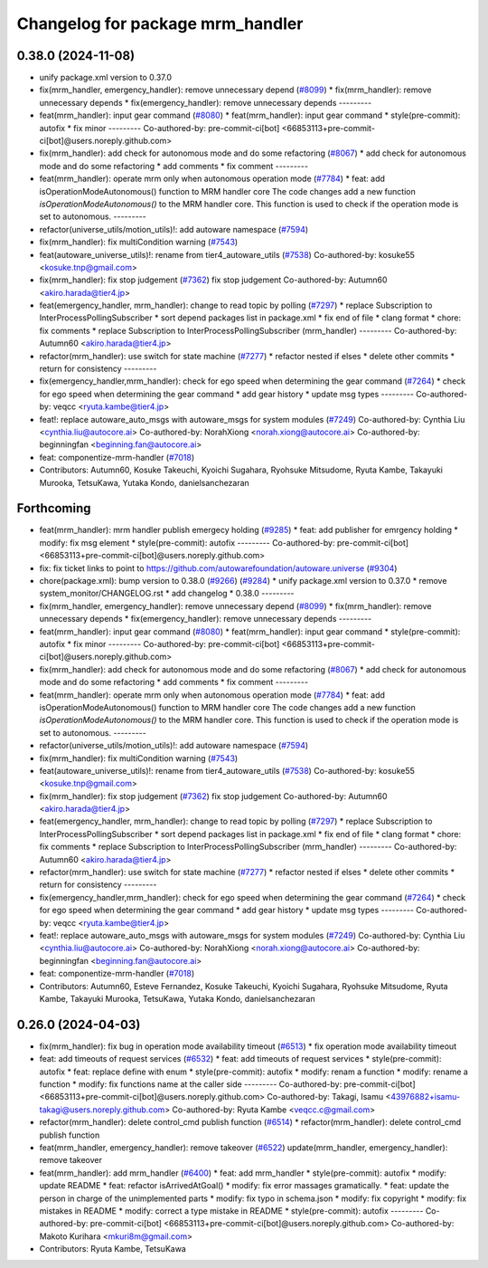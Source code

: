 ^^^^^^^^^^^^^^^^^^^^^^^^^^^^^^^^^
Changelog for package mrm_handler
^^^^^^^^^^^^^^^^^^^^^^^^^^^^^^^^^

0.38.0 (2024-11-08)
-------------------
* unify package.xml version to 0.37.0
* fix(mrm_handler, emergency_handler): remove unnecessary depend (`#8099 <https://github.com/autowarefoundation/autoware.universe/issues/8099>`_)
  * fix(mrm_handler): remove unnecessary depends
  * fix(emergency_handler): remove unnecessary depends
  ---------
* feat(mrm_handler): input gear command (`#8080 <https://github.com/autowarefoundation/autoware.universe/issues/8080>`_)
  * feat(mrm_handler): input gear command
  * style(pre-commit): autofix
  * fix minor
  ---------
  Co-authored-by: pre-commit-ci[bot] <66853113+pre-commit-ci[bot]@users.noreply.github.com>
* fix(mrm_handler): add check for autonomous mode and do some refactoring (`#8067 <https://github.com/autowarefoundation/autoware.universe/issues/8067>`_)
  * add check for autonomous mode and do some refactoring
  * add comments
  * fix comment
  ---------
* feat(mrm_handler): operate mrm only when autonomous operation mode (`#7784 <https://github.com/autowarefoundation/autoware.universe/issues/7784>`_)
  * feat: add isOperationModeAutonomous() function to MRM handler core
  The code changes add a new function `isOperationModeAutonomous()` to the MRM handler core. This function is used to check if the operation mode is set to autonomous.
  ---------
* refactor(universe_utils/motion_utils)!: add autoware namespace (`#7594 <https://github.com/autowarefoundation/autoware.universe/issues/7594>`_)
* fix(mrm_handler): fix multiCondition warning (`#7543 <https://github.com/autowarefoundation/autoware.universe/issues/7543>`_)
* feat(autoware_universe_utils)!: rename from tier4_autoware_utils (`#7538 <https://github.com/autowarefoundation/autoware.universe/issues/7538>`_)
  Co-authored-by: kosuke55 <kosuke.tnp@gmail.com>
* fix(mrm_handler): fix stop judgement (`#7362 <https://github.com/autowarefoundation/autoware.universe/issues/7362>`_)
  fix stop judgement
  Co-authored-by: Autumn60 <akiro.harada@tier4.jp>
* feat(emergency_handler, mrm_handler): change to read topic by polling (`#7297 <https://github.com/autowarefoundation/autoware.universe/issues/7297>`_)
  * replace Subscription to InterProcessPollingSubscriber
  * sort depend packages list in package.xml
  * fix end of file
  * clang format
  * chore: fix comments
  * replace Subscription to InterProcessPollingSubscriber (mrm_handler)
  ---------
  Co-authored-by: Autumn60 <akiro.harada@tier4.jp>
* refactor(mrm_handler): use switch for state machine (`#7277 <https://github.com/autowarefoundation/autoware.universe/issues/7277>`_)
  * refactor nested if elses
  * delete other commits
  * return for consistency
  ---------
* fix(emergency_handler,mrm_handler): check for ego speed when determining the gear command (`#7264 <https://github.com/autowarefoundation/autoware.universe/issues/7264>`_)
  * check for ego speed when determining the gear command
  * add gear history
  * update msg types
  ---------
  Co-authored-by: veqcc <ryuta.kambe@tier4.jp>
* feat!: replace autoware_auto_msgs with autoware_msgs for system modules (`#7249 <https://github.com/autowarefoundation/autoware.universe/issues/7249>`_)
  Co-authored-by: Cynthia Liu <cynthia.liu@autocore.ai>
  Co-authored-by: NorahXiong <norah.xiong@autocore.ai>
  Co-authored-by: beginningfan <beginning.fan@autocore.ai>
* feat: componentize-mrm-handler (`#7018 <https://github.com/autowarefoundation/autoware.universe/issues/7018>`_)
* Contributors: Autumn60, Kosuke Takeuchi, Kyoichi Sugahara, Ryohsuke Mitsudome, Ryuta Kambe, Takayuki Murooka, TetsuKawa, Yutaka Kondo, danielsanchezaran

Forthcoming
-----------
* feat(mrm_handler): mrm handler publish emergecy holding (`#9285 <https://github.com/tier4/autoware.universe/issues/9285>`_)
  * feat: add publisher for emrgency holding
  * modify: fix msg element
  * style(pre-commit): autofix
  ---------
  Co-authored-by: pre-commit-ci[bot] <66853113+pre-commit-ci[bot]@users.noreply.github.com>
* fix: fix ticket links to point to https://github.com/autowarefoundation/autoware.universe (`#9304 <https://github.com/tier4/autoware.universe/issues/9304>`_)
* chore(package.xml): bump version to 0.38.0 (`#9266 <https://github.com/tier4/autoware.universe/issues/9266>`_) (`#9284 <https://github.com/tier4/autoware.universe/issues/9284>`_)
  * unify package.xml version to 0.37.0
  * remove system_monitor/CHANGELOG.rst
  * add changelog
  * 0.38.0
  ---------
* fix(mrm_handler, emergency_handler): remove unnecessary depend (`#8099 <https://github.com/tier4/autoware.universe/issues/8099>`_)
  * fix(mrm_handler): remove unnecessary depends
  * fix(emergency_handler): remove unnecessary depends
  ---------
* feat(mrm_handler): input gear command (`#8080 <https://github.com/tier4/autoware.universe/issues/8080>`_)
  * feat(mrm_handler): input gear command
  * style(pre-commit): autofix
  * fix minor
  ---------
  Co-authored-by: pre-commit-ci[bot] <66853113+pre-commit-ci[bot]@users.noreply.github.com>
* fix(mrm_handler): add check for autonomous mode and do some refactoring (`#8067 <https://github.com/tier4/autoware.universe/issues/8067>`_)
  * add check for autonomous mode and do some refactoring
  * add comments
  * fix comment
  ---------
* feat(mrm_handler): operate mrm only when autonomous operation mode (`#7784 <https://github.com/tier4/autoware.universe/issues/7784>`_)
  * feat: add isOperationModeAutonomous() function to MRM handler core
  The code changes add a new function `isOperationModeAutonomous()` to the MRM handler core. This function is used to check if the operation mode is set to autonomous.
  ---------
* refactor(universe_utils/motion_utils)!: add autoware namespace (`#7594 <https://github.com/tier4/autoware.universe/issues/7594>`_)
* fix(mrm_handler): fix multiCondition warning (`#7543 <https://github.com/tier4/autoware.universe/issues/7543>`_)
* feat(autoware_universe_utils)!: rename from tier4_autoware_utils (`#7538 <https://github.com/tier4/autoware.universe/issues/7538>`_)
  Co-authored-by: kosuke55 <kosuke.tnp@gmail.com>
* fix(mrm_handler): fix stop judgement (`#7362 <https://github.com/tier4/autoware.universe/issues/7362>`_)
  fix stop judgement
  Co-authored-by: Autumn60 <akiro.harada@tier4.jp>
* feat(emergency_handler, mrm_handler): change to read topic by polling (`#7297 <https://github.com/tier4/autoware.universe/issues/7297>`_)
  * replace Subscription to InterProcessPollingSubscriber
  * sort depend packages list in package.xml
  * fix end of file
  * clang format
  * chore: fix comments
  * replace Subscription to InterProcessPollingSubscriber (mrm_handler)
  ---------
  Co-authored-by: Autumn60 <akiro.harada@tier4.jp>
* refactor(mrm_handler): use switch for state machine (`#7277 <https://github.com/tier4/autoware.universe/issues/7277>`_)
  * refactor nested if elses
  * delete other commits
  * return for consistency
  ---------
* fix(emergency_handler,mrm_handler): check for ego speed when determining the gear command (`#7264 <https://github.com/tier4/autoware.universe/issues/7264>`_)
  * check for ego speed when determining the gear command
  * add gear history
  * update msg types
  ---------
  Co-authored-by: veqcc <ryuta.kambe@tier4.jp>
* feat!: replace autoware_auto_msgs with autoware_msgs for system modules (`#7249 <https://github.com/tier4/autoware.universe/issues/7249>`_)
  Co-authored-by: Cynthia Liu <cynthia.liu@autocore.ai>
  Co-authored-by: NorahXiong <norah.xiong@autocore.ai>
  Co-authored-by: beginningfan <beginning.fan@autocore.ai>
* feat: componentize-mrm-handler (`#7018 <https://github.com/tier4/autoware.universe/issues/7018>`_)
* Contributors: Autumn60, Esteve Fernandez, Kosuke Takeuchi, Kyoichi Sugahara, Ryohsuke Mitsudome, Ryuta Kambe, Takayuki Murooka, TetsuKawa, Yutaka Kondo, danielsanchezaran

0.26.0 (2024-04-03)
-------------------
* fix(mrm_handler): fix bug in operation mode availability timeout (`#6513 <https://github.com/autowarefoundation/autoware.universe/issues/6513>`_)
  * fix operation mode availability timeout
* feat: add timeouts of request services (`#6532 <https://github.com/autowarefoundation/autoware.universe/issues/6532>`_)
  * feat: add timeouts of request services
  * style(pre-commit): autofix
  * feat: replace define with enum
  * style(pre-commit): autofix
  * modify: renam a function
  * modify: rename a function
  * modify: fix functions name at the caller side
  ---------
  Co-authored-by: pre-commit-ci[bot] <66853113+pre-commit-ci[bot]@users.noreply.github.com>
  Co-authored-by: Takagi, Isamu <43976882+isamu-takagi@users.noreply.github.com>
  Co-authored-by: Ryuta Kambe <veqcc.c@gmail.com>
* refactor(mrm_handler): delete control_cmd publish function (`#6514 <https://github.com/autowarefoundation/autoware.universe/issues/6514>`_)
  * refactor(mrm_handler): delete control_cmd publish function
* feat(mrm_handler, emergency_handler): remove takeover (`#6522 <https://github.com/autowarefoundation/autoware.universe/issues/6522>`_)
  update(mrm_handler, emergency_handler): remove takeover
* feat(mrm_handler): add mrm_handler (`#6400 <https://github.com/autowarefoundation/autoware.universe/issues/6400>`_)
  * feat: add mrm_handler
  * style(pre-commit): autofix
  * modify: update README
  * feat: refactor isArrivedAtGoal()
  * modify: fix error massages gramatically.
  * feat: update the person in charge of the unimplemented parts
  * modify: fix typo in schema.json
  * modify: fix copyright
  * modify: fix mistakes in README
  * modify: correct a type mistake in README
  * style(pre-commit): autofix
  ---------
  Co-authored-by: pre-commit-ci[bot] <66853113+pre-commit-ci[bot]@users.noreply.github.com>
  Co-authored-by: Makoto Kurihara <mkuri8m@gmail.com>
* Contributors: Ryuta Kambe, TetsuKawa
